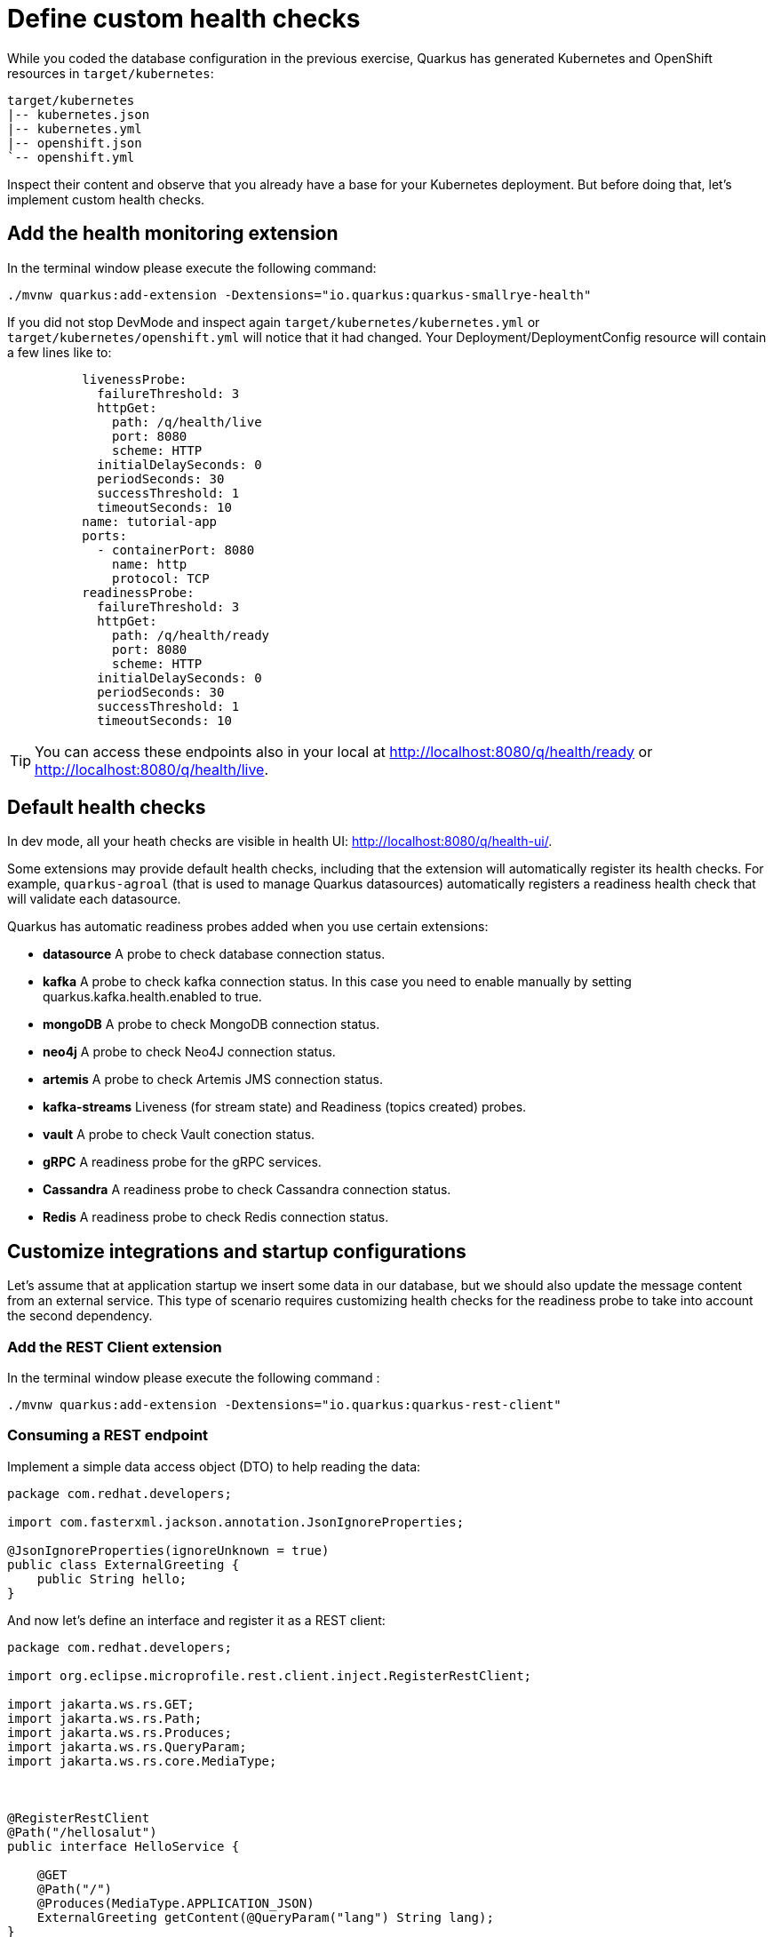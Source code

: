 = Define custom health checks

While you coded the database configuration in the previous exercise, Quarkus has generated Kubernetes and OpenShift resources in `target/kubernetes`:

[.console-input]
[source,config,subs="+macros,+attributes"]
----
target/kubernetes
|-- kubernetes.json
|-- kubernetes.yml
|-- openshift.json
`-- openshift.yml
----

Inspect their content and observe that you already have a base for your Kubernetes deployment.
But before doing that, let's implement custom health checks.

== Add the health monitoring extension

In the terminal window please execute the following command:

[.console-input]
[source,config,subs="+macros,+attributes"]
----
./mvnw quarkus:add-extension -Dextensions="io.quarkus:quarkus-smallrye-health"
----

If you did not stop DevMode and inspect again `target/kubernetes/kubernetes.yml` or `target/kubernetes/openshift.yml` 
will notice that it had changed. Your Deployment/DeploymentConfig resource will contain a few lines like to:

[.console-input]
[source,config,subs="+macros,+attributes"]
----
          livenessProbe:
            failureThreshold: 3
            httpGet:
              path: /q/health/live
              port: 8080
              scheme: HTTP
            initialDelaySeconds: 0
            periodSeconds: 30
            successThreshold: 1
            timeoutSeconds: 10
          name: tutorial-app
          ports:
            - containerPort: 8080
              name: http
              protocol: TCP
          readinessProbe:
            failureThreshold: 3
            httpGet:
              path: /q/health/ready
              port: 8080
              scheme: HTTP
            initialDelaySeconds: 0
            periodSeconds: 30
            successThreshold: 1
            timeoutSeconds: 10
----

TIP: You can access these endpoints also in your local at http://localhost:8080/q/health/ready or http://localhost:8080/q/health/live.

== Default health checks

In dev mode, all your heath checks are visible in health UI: http://localhost:8080/q/health-ui/.

Some extensions may provide default health checks, including that the extension will automatically register its health checks.
For example, `quarkus-agroal` (that is used to manage Quarkus datasources)  automatically registers a readiness health check that will validate each datasource.

Quarkus has automatic readiness probes added when you use certain extensions:

** *datasource*
A probe to check database connection status.

** *kafka*
A probe to check kafka connection status. In this case you need to enable manually by setting quarkus.kafka.health.enabled to true.

** *mongoDB*
A probe to check MongoDB connection status.

** *neo4j*
A probe to check Neo4J connection status.

** *artemis*
A probe to check Artemis JMS connection status.

** *kafka-streams*
Liveness (for stream state) and Readiness (topics created) probes.

** *vault*
A probe to check Vault conection status.

** *gRPC*
A readiness probe for the gRPC services.

** *Cassandra*
A readiness probe to check Cassandra connection status.

** *Redis*
A readiness probe to check Redis connection status.


== Customize integrations and startup configurations

Let's assume that at application startup we insert some data in our database, but
we should also update the message content from an external service.
This type of scenario requires customizing health checks for the readiness probe to take into account the second dependency.

=== Add the REST Client extension

In the terminal window please execute the following command
:
[.console-input]
[source,config,subs="+macros,+attributes"]
----
./mvnw quarkus:add-extension -Dextensions="io.quarkus:quarkus-rest-client"
----

=== Consuming a REST endpoint

Implement a simple data access object (DTO) to help reading the data:

[.console-input]
[source,java]
----
package com.redhat.developers;

import com.fasterxml.jackson.annotation.JsonIgnoreProperties;

@JsonIgnoreProperties(ignoreUnknown = true)
public class ExternalGreeting {
    public String hello;
}
----

And now let's define an interface and register it as a REST client:

[.console-input]
[source,java]
----
package com.redhat.developers;

import org.eclipse.microprofile.rest.client.inject.RegisterRestClient;

import jakarta.ws.rs.GET;
import jakarta.ws.rs.Path;
import jakarta.ws.rs.Produces;
import jakarta.ws.rs.QueryParam;
import jakarta.ws.rs.core.MediaType;



@RegisterRestClient
@Path("/hellosalut")
public interface HelloService {

    @GET
    @Path("/")
    @Produces(MediaType.APPLICATION_JSON)
    ExternalGreeting getContent(@QueryParam("lang") String lang);
}
----

And add in `src/main/resources/application.properties`:

[.console-input]
[source,config,subs="+macros,+attributes"]
----
com.redhat.developers.HelloService/mp-rest/url=https://fourtonfish.com
----

=== Define actions at startup initialization

Furthermore, we can use the previously defined endpoint to update our data using an intermediary repository:

[.console-input]
[source,java]
----
package com.redhat.developers;

import io.quarkus.hibernate.orm.panache.PanacheRepository;
import io.quarkus.panache.common.Parameters;
import jakarta.enterprise.context.ApplicationScoped;
import jakarta.transaction.Transactional;


@ApplicationScoped
public class GreetingRepository implements PanacheRepository<Message> {

    @Transactional
    public int update(String content, String language) {
        return update("content= :content where language= :language ",
                Parameters.with("content", content)
                        .and("language", language));
    }
}
----

And inject this class in the one used to customize startup initialization of data:

[.console-input]
[source,java]
----
package com.redhat.developers;

import io.quarkus.arc.profile.UnlessBuildProfile;
import io.quarkus.runtime.Startup;
import jakarta.annotation.PostConstruct;
import jakarta.enterprise.context.ApplicationScoped;
import jakarta.inject.Inject;

import org.eclipse.microprofile.rest.client.inject.RestClient;
import org.slf4j.Logger;
import org.slf4j.LoggerFactory;


import java.util.List;

@Startup //<1>
@ApplicationScoped
@UnlessBuildProfile("test") //<2>
public class MessageInitializer {
    private static final Logger LOGGER = LoggerFactory.getLogger(MessageInitializer.class);

    @Inject
    @RestClient
    HelloService helloService; //<3>

    @Inject
    GreetingRepository repository; //<4>

    @PostConstruct
    public void init() {
        LOGGER.debug("Updating the db from external service");
        List<Message> messages = Message.findAll().list();
        for (Message message : messages) {
            String language = message.getLanguage();
            repository.update(helloService.getContent(language).hello, language);
        }
        LOGGER.debug("End update of the db ");
    }
}
----

<1> This annotation initializes a CDI bean at application startup. 
This code will be executed after initializing the database from `import.sql`.
<2> Enable for both prod and dev build time profiles.
<3> Inject the `RestClient` service.
<4> Inject the service that updates database content and has `@Transactional` annotation set on the invoked method.
<5> Invoke record update.



== Customize health endpoints and readiness probe

You can change the root path to the health endpoints by setting the following property in `src/main/resources/application.properties`:

[.console-input]
[source,config,subs="+macros,+attributes"]
----
quarkus.smallrye-health.root-path=/health
----

The Quarkus Kubernetes/OpenShift extension will take into account your custom probe definitions when generating their YAML.
If you reload the context in DevMode (by pressing `s`), you would notice that your Kubernetes/OpenShift manifests have changed and take into account your new configuration.

As the database readiness is already assessed, we can customize another readiness probe to check the availability of the endpoint `https://fourtonfish.com`:


[.console-input]
[source,java]
----
package com.redhat.developers;

import io.smallrye.health.checks.UrlHealthCheck;
import jakarta.enterprise.context.ApplicationScoped;
import jakarta.ws.rs.HttpMethod;

import org.eclipse.microprofile.config.inject.ConfigProperty;
import org.eclipse.microprofile.health.HealthCheck;
import org.eclipse.microprofile.health.Readiness;


@ApplicationScoped
public class CustomHealthCheck {

    @ConfigProperty(name = "com.redhat.developers.HelloService/mp-rest/url")
    String externalURL;

    @Readiness // <1>
    HealthCheck checkURL() {
        return new UrlHealthCheck(externalURL+"/hellosalut/?lang=en") // <2>
                .name("external-url-check").requestMethod(HttpMethod.GET).statusCode(200);
    }

}
----

<1> Annotate the method with `org.eclipse.microprofile.health.Readiness` to signal its implementation.
<2> `UrlHealthCheck` checks if host is reachable using a Http URL connection.

[TIP]
====
Quarkus comes with some HealthCheck implementations for you to check status of different components:

** SocketHealthCheck: checks if host is reachable using a socket.
** UrlHealthCheck: checks if host is reachable using a Http URL connection.
** InetAddressHealthCheck: checks if host is reachable using InetAddress.isReachable method.
====